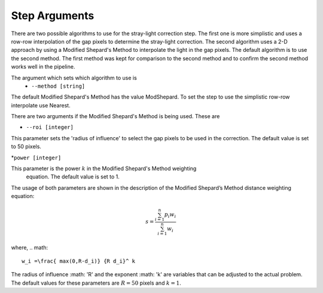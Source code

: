 Step Arguments
==============

There are two possible algorithms  to use for the stray-light correction step. The first one is more 
simplistic and uses a row-row interpolation of the gap pixels to determine the
stray-light correction. The second algorithm uses a 2-D approach by using a Modified
Shepard's Method to interpolate the light in the gap pixels. The default algorithm 
is to use the second method. The first method was  kept for comparison to  the second
method and to confirm the second method works well in the pipeline.

The argument which sets which algorithm to use is
 * ``--method [string]``

The default Modified Shepard's Method has the value ModShepard. To set the step to use
the simplistic row-row interpolate use Nearest.

There are two arguments if the Modified Shepard's Method is being used. These are

* ``--roi [integer]``

This parameter sets the 'radius of influence' to select the gap pixels to be used
in the correction. The default value is set to 50 pixels. 

*``power [integer]`` 

This parameter is the power :math:`k` in the Modified Shepard's Method weighting
 equation. The default value is set to 1. 

The usage of both parameters are shown in the description of the 
Modified Shepard’s Method distance weighting equation:

.. math::

   s = \frac{ \sum_{i=1}^n p_i w_i}{\sum_{i=1}^n w_i}

where,
.. math::

   w_i =\frac{ max(0,R-d_i)} {R d_i}^ k

The radius of influence :math: 'R' and the exponent :math: 'k' are variables that 
can be adjusted to the actual problem. The default values for these parameters are
:math:`R = 50` pixels and :math:`k = 1`.
